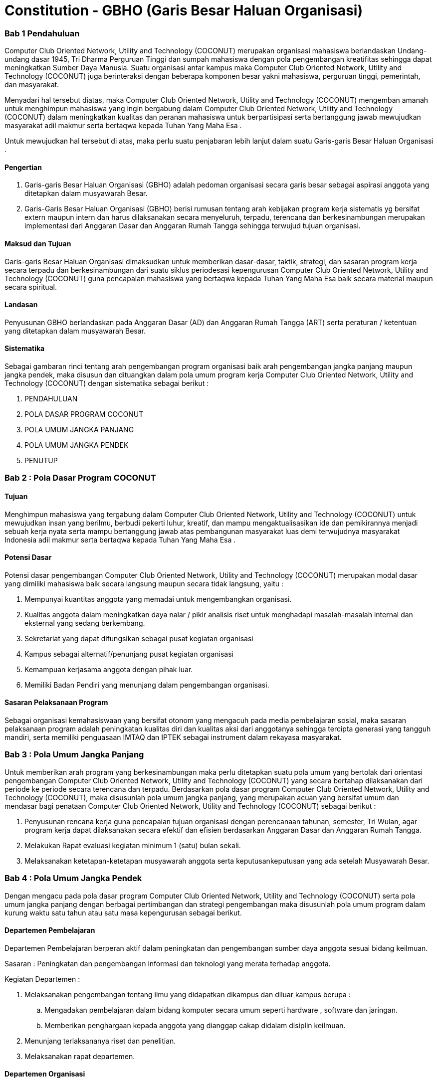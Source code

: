 = Constitution - GBHO (Garis Besar Haluan Organisasi)
:navtitle: Bluebook - Constitution - Garis Besar Haluan Organisasi
:description: Garis Besar Haluan Organisasi COCONUT Computer Club
:keywords: COCONUT, Konstitusi, Garis Besar Haluan Organisasi

=== Bab 1 Pendahuluan

Computer Club Oriented Network, Utility and Technology (COCONUT) merupakan organisasi mahasiswa berlandaskan Undang-undang dasar 1945, Tri Dharma Perguruan Tinggi dan sumpah mahasiswa dengan pola pengembangan kreatifitas sehingga dapat meningkatkan Sumber Daya Manusia. Suatu organisasi antar kampus maka Computer Club Oriented Network, Utility and Technology (COCONUT) juga berinteraksi dengan beberapa komponen besar yakni mahasiswa, perguruan tinggi, pemerintah, dan masyarakat.

Menyadari hal tersebut diatas, maka Computer Club Oriented Network, Utility and Technology (COCONUT) mengemban amanah untuk menghimpun mahasiswa yang ingin bergabung dalam Computer Club Oriented Network, Utility and Technology (COCONUT) dalam meningkatkan kualitas dan peranan mahasiswa untuk berpartisipasi serta bertanggung jawab mewujudkan masyarakat adil makmur serta bertaqwa kepada Tuhan Yang Maha Esa .

Untuk mewujudkan hal tersebut di atas, maka perlu suatu penjabaran lebih lanjut dalam suatu Garis-garis Besar Haluan Organisasi .

==== Pengertian

. Garis-garis Besar Haluan Organisasi (GBHO) adalah pedoman organisasi secara garis besar sebagai aspirasi anggota yang ditetapkan dalam musyawarah Besar.
. Garis-Garis Besar Haluan Organisasi (GBHO) berisi rumusan tentang arah kebijakan program kerja sistematis yg bersifat extern maupun intern dan harus dilaksanakan secara menyeluruh, terpadu, terencana dan berkesinambungan merupakan implementasi dari Anggaran Dasar dan Anggaran Rumah Tangga sehingga terwujud tujuan organisasi.

==== Maksud dan Tujuan

Garis-garis Besar Haluan Organisasi dimaksudkan untuk memberikan dasar-dasar, taktik, strategi, dan sasaran program kerja secara terpadu dan berkesinambungan dari suatu siklus periodesasi kepengurusan Computer Club Oriented Network, Utility and Technology (COCONUT) guna pencapaian mahasiswa yang bertaqwa kepada Tuhan Yang Maha Esa baik secara material maupun secara spiritual.

==== Landasan

Penyusunan GBHO berlandaskan pada Anggaran Dasar (AD) dan Anggaran Rumah Tangga (ART) serta peraturan / ketentuan yang ditetapkan dalam musyawarah Besar.

==== Sistematika

Sebagai gambaran rinci tentang arah pengembangan program organisasi baik arah pengembangan jangka panjang maupun jangka pendek, maka disusun dan dituangkan dalam pola umum program kerja Computer Club Oriented Network, Utility and Technology (COCONUT) dengan sistematika sebagai berikut :

. PENDAHULUAN
. POLA DASAR PROGRAM COCONUT
. POLA UMUM JANGKA PANJANG
. POLA UMUM JANGKA PENDEK
. PENUTUP

=== Bab 2 : Pola Dasar Program COCONUT

==== Tujuan

Menghimpun mahasiswa yang tergabung dalam Computer Club Oriented Network, Utility and Technology (COCONUT) untuk mewujudkan insan yang berilmu, berbudi pekerti luhur, kreatif, dan mampu mengaktualisasikan ide dan pemikirannya menjadi sebuah kerja nyata serta mampu bertanggung jawab atas pembangunan masyarakat luas demi terwujudnya masyarakat Indonesia adil makmur serta bertaqwa kepada Tuhan Yang Maha Esa .

==== Potensi Dasar

Potensi dasar pengembangan Computer Club Oriented Network, Utility and Technology (COCONUT) merupakan modal dasar yang dimiliki mahasiswa baik secara langsung maupun secara tidak langsung, yaitu :

. Mempunyai kuantitas anggota yang memadai untuk mengembangkan organisasi.
. Kualitas anggota dalam meningkatkan daya nalar / pikir analisis riset untuk menghadapi masalah-masalah internal dan eksternal yang sedang berkembang.
. Sekretariat yang dapat difungsikan sebagai pusat kegiatan organisasi
. Kampus sebagai alternatif/penunjang pusat kegiatan organisasi
. Kemampuan kerjasama anggota dengan pihak luar.
. Memiliki Badan Pendiri yang menunjang dalam pengembangan organisasi.

==== Sasaran Pelaksanaan Program

Sebagai organisasi kemahasiswaan yang bersifat otonom yang mengacuh pada media pembelajaran sosial, maka sasaran pelaksanaan program adalah peningkatan kualitas diri dan kualitas aksi dari anggotanya sehingga tercipta generasi yang tangguh mandiri, serta memiliki penguasaan IMTAQ dan IPTEK sebagai instrument dalam rekayasa masyarakat.

=== Bab 3 : Pola Umum Jangka Panjang

Untuk memberikan arah program yang berkesinambungan maka perlu ditetapkan suatu pola umum yang bertolak dari orientasi pengembangan Computer Club Oriented Network, Utility and Technology (COCONUT) yang secara bertahap dilaksanakan dari periode ke periode secara terencana dan terpadu. Berdasarkan pola dasar program Computer Club Oriented Network, Utility and Technology (COCONUT), maka disusunlah pola umum jangka panjang, yang merupakan acuan yang bersifat umum dan mendasar bagi penataan Computer Club Oriented Network, Utility and Technology (COCONUT) sebagai berikut :

. Penyusunan rencana kerja guna pencapaian tujuan organisasi dengan perencanaan tahunan, semester, Tri Wulan, agar program kerja dapat dilaksanakan secara efektif dan efisien berdasarkan Anggaran Dasar dan Anggaran Rumah Tangga.
. Melakukan Rapat evaluasi kegiatan minimum 1 (satu) bulan sekali.
. Melaksanakan ketetapan-ketetapan musyawarah anggota serta keputusankeputusan yang ada setelah Musyawarah Besar.

=== Bab 4 : Pola Umum Jangka Pendek

Dengan mengacu pada pola dasar program Computer Club Oriented Network, Utility and Technology (COCONUT) serta pola umum jangka panjang dengan berbagai pertimbangan dan strategi pengembangan maka disusunlah pola umum program dalam kurung waktu satu tahun atau satu masa kepengurusan sebagai berikut.

==== Departemen Pembelajaran

Departemen Pembelajaran berperan aktif dalam peningkatan dan pengembangan sumber daya anggota sesuai bidang keilmuan.

Sasaran : Peningkatan dan pengembangan informasi dan teknologi yang merata terhadap anggota.

Kegiatan Departemen :

. Melaksanakan pengembangan tentang ilmu yang didapatkan dikampus dan diluar kampus berupa :

.. Mengadakan pembelajaran dalam bidang komputer secara umum seperti hardware , software dan jaringan.
.. Memberikan penghargaan kepada anggota yang dianggap cakap didalam disiplin keilmuan.

. Menunjang terlaksananya riset dan penelitian.
. Melaksanakan rapat departemen.

==== Departemen Organisasi

Berperan aktif dan bertugas sebagai penanggung jawab yang berhubungan dengan kegiatan Departemen Organisasi dalam pencapaian sasaran Departemen Organisasi.

Sasaran : Pembentukan Anggota baru serta menjadi pusat keorganisasian dalam kelancaran organisasi.

Kegiatan Departemen :

. Penerimaan anggota & upgrading.
. Meningkatkan kedisiplinan dan tata krama antar sesama anggota COCONUT.
. Pengawasan dan pengontrolan.
. Pengadaan serta perawatan sekretariat dan alat-alat kesektariatan.
. Pengembangan dan pemeliharaan sistem database anggota saat penambahan atribut organisasi.
. Melaksanakan rapat departemen.

==== Departemen Humas

Berperan aktif dalam menjalankan kerja sama baik intern maupun ekstern organisasi sebagai pusat informasi COCONUT guna kelancaran program kerja dan tujuan organisasi.

Sasaran : Menjalin kerja sama secara intern maupun ekstern organisasi serta menjadi pusat informasi dan pengembangan anggota.

Kegiatan Departemen :

. Menjalin kerjasama intern dan ekstern organisasi.
. Mempublikasikan informasi intern dan ekstern organisasi.
. Melaksanakan rapat departemen.

=== Bab 4 : Penutup

Demikianlah Garis-garis Besar Haluan Organisasi (GBHO) Computer Club Oriented Network, Utility and Technology (COCONUT) dibuat untuk dijadikan acuan program kerja pengurus harian Computer Club Oriented Network, Utility and Technology (COCONUT) pada periode kepengurusan 2024 – 2025.
